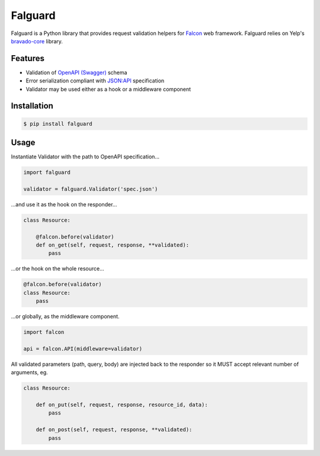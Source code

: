 Falguard |travis|
=================

Falguard is a Python library that provides request validation helpers for
`Falcon <https://falconframework.org/>`_ web framework. Falguard relies on Yelp's `bravado-core <https://github.com/Yelp/bravado-core>`_ library.

Features
--------
* Validation of `OpenAPI (Swagger) <http://swagger.io/specification/>`_ schema
* Error serialization compliant with `JSON:API <http://jsonapi.org/format/#error-objects>`_ specification
* Validator may be used either as a hook or a middleware component

Installation
------------
.. code:: bash

    $ pip install falguard

Usage
-----
Instantiate Validator with the path to OpenAPI specification...

.. code:: python

    import falguard

    validator = falguard.Validator('spec.json')


...and use it as the hook on the responder...

.. code:: python

    class Resource:

        @falcon.before(validator)
        def on_get(self, request, response, **validated):
            pass


...or the hook on the whole resource...

.. code:: python

    @falcon.before(validator)
    class Resource:
        pass


...or globally, as the middleware component.

.. code:: python

    import falcon

    api = falcon.API(middleware=validator)


All validated parameters (path, query, body) are injected back to the responder
so it MUST accept relevant number of arguments, eg.

.. code:: python

    class Resource:

        def on_put(self, request, response, resource_id, data):
            pass

        def on_post(self, request, response, **validated):
            pass

.. |travis| image:: https://travis-ci.org/gwaramadze/falguard.svg
   :target: https://travis-ci.org/gwaramadze/falguard

